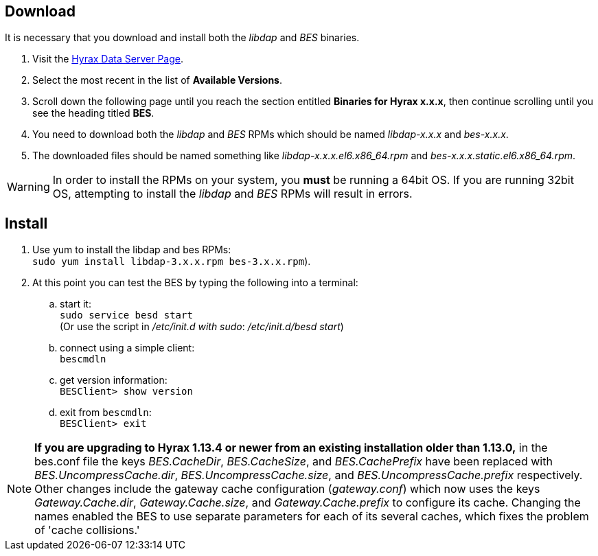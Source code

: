 //= BES Installation =
//:Leonard Porrello <lporrel@gmail.com>:
//{docdate}
//:numbered:
//:toc:

////
TODO: We should include roughtly the same level of information here for the BES as for the OLFS.
Also, we should look at the software distribution page and decide if that's the place to put the
'how to start the software' information or if this is the place. jhrg 9/15/17
////

////
== Introduction

TODO: Introduce libdap and the BES as the OLFS is introduced in the 
document Master_Hyrax_OLFS_Installation.
////

== Download

It is necessary that you download and install both the _libdap_ and _BES_ binaries.

. Visit the 
  https://www.opendap.org/software/hyrax-data-server#block-hyraxversions-menu[Hyrax
  Data Server Page].
. Select the most recent in the list of *Available Versions*.
. Scroll down the following page until you reach the section entitled 
  *Binaries for Hyrax x.x.x*, then continue scrolling until you
  see the heading titled *BES*.
. You need to download both the _libdap_ and _BES_ RPMs which should be named
  _libdap-x.x.x_ and _bes-x.x.x_.
. The downloaded files should be named something like
  _libdap-x.x.x.el6.x86_64.rpm_ and _bes-x.x.x.static.el6.x86_64.rpm_.

WARNING: In order to install the RPMs on your system, you *must* be running
a 64bit OS. If you are running 32bit OS, attempting to install the 
_libdap_ and _BES_ RPMs will result in errors.

////
TODO: Supplement/modify the following information as necessary. It was taken
from the Hyrax install page.
////
== Install

. Use yum to install the libdap and bes RPMs: +
  `sudo yum install libdap-3.x.x.rpm bes-3.x.x.rpm`).
. At this point you can test the BES by typing the following into a terminal:
.. start it: +
   `sudo service besd start` +
   (Or use the script in _/etc/init.d with sudo_: _/etc/init.d/besd start_)
.. connect using a simple client: +
   `bescmdln`
.. get version information: +
   `BESClient> show version`
.. exit from `bescmdln`: +
   `BESClient> exit`


NOTE: *If you are upgrading to Hyrax 1.13.4 or newer from an existing installation
older than 1.13.0,* in the bes.conf file the keys _BES.CacheDir_, 
_BES.CacheSize_, and _BES.CachePrefix_ have been replaced with 
_BES.UncompressCache.dir_, _BES.UncompressCache.size_, and 
_BES.UncompressCache.prefix_ respectively. Other changes include the gateway 
cache configuration (_gateway.conf_) which now uses the keys _Gateway.Cache.dir_, 
_Gateway.Cache.size_, and _Gateway.Cache.prefix_ to configure its cache. Changing
the names enabled the BES to use separate parameters for each of its several
caches, which fixes the problem of 'cache collisions.'
